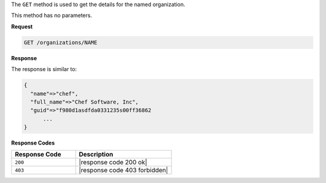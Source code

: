 .. The contents of this file are included in multiple topics.
.. This file should not be changed in a way that hinders its ability to appear in multiple documentation sets.

The ``GET`` method is used to get the details for the named organization.

This method has no parameters.

**Request**

.. code-block:: xml

   GET /organizations/NAME

**Response**

The response is similar to:

.. code-block:: javascript

   {
     "name"=>"chef",
     "full_name"=>"Chef Software, Inc",
     "guid"=>"f980d1asdfda0331235s00ff36862
	 ...
   } 

**Response Codes**

.. list-table::
   :widths: 200 300
   :header-rows: 1

   * - Response Code
     - Description
   * - ``200``
     - |response code 200 ok|
   * - ``403``
     - |response code 403 forbidden|
